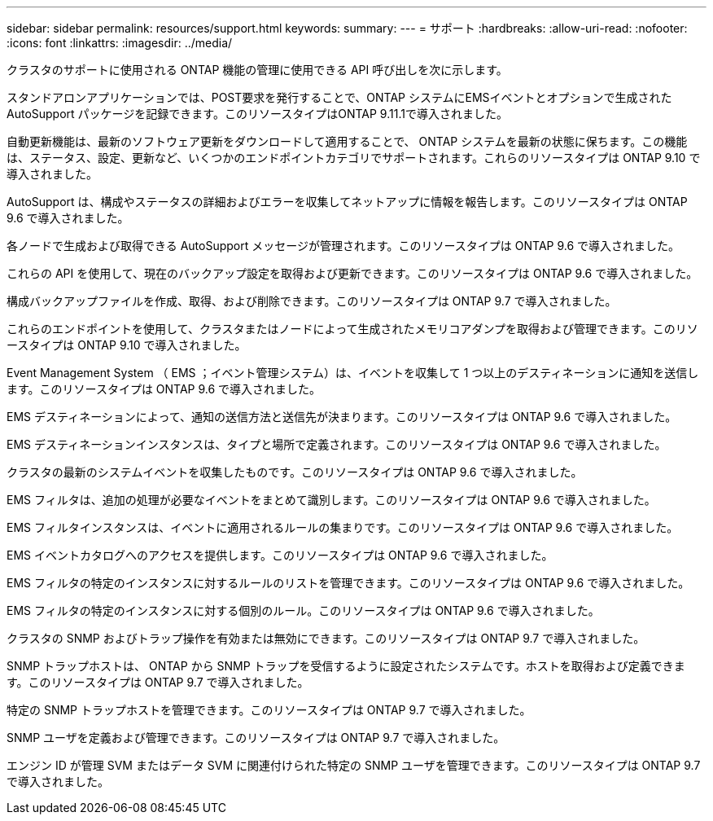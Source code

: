 ---
sidebar: sidebar 
permalink: resources/support.html 
keywords:  
summary:  
---
= サポート
:hardbreaks:
:allow-uri-read: 
:nofooter: 
:icons: font
:linkattrs: 
:imagesdir: ../media/


[role="lead"]
クラスタのサポートに使用される ONTAP 機能の管理に使用できる API 呼び出しを次に示します。

スタンドアロンアプリケーションでは、POST要求を発行することで、ONTAP システムにEMSイベントとオプションで生成されたAutoSupport パッケージを記録できます。このリソースタイプはONTAP 9.11.1で導入されました。

自動更新機能は、最新のソフトウェア更新をダウンロードして適用することで、 ONTAP システムを最新の状態に保ちます。この機能は、ステータス、設定、更新など、いくつかのエンドポイントカテゴリでサポートされます。これらのリソースタイプは ONTAP 9.10 で導入されました。

AutoSupport は、構成やステータスの詳細およびエラーを収集してネットアップに情報を報告します。このリソースタイプは ONTAP 9.6 で導入されました。

各ノードで生成および取得できる AutoSupport メッセージが管理されます。このリソースタイプは ONTAP 9.6 で導入されました。

これらの API を使用して、現在のバックアップ設定を取得および更新できます。このリソースタイプは ONTAP 9.6 で導入されました。

構成バックアップファイルを作成、取得、および削除できます。このリソースタイプは ONTAP 9.7 で導入されました。

これらのエンドポイントを使用して、クラスタまたはノードによって生成されたメモリコアダンプを取得および管理できます。このリソースタイプは ONTAP 9.10 で導入されました。

Event Management System （ EMS ；イベント管理システム）は、イベントを収集して 1 つ以上のデスティネーションに通知を送信します。このリソースタイプは ONTAP 9.6 で導入されました。

EMS デスティネーションによって、通知の送信方法と送信先が決まります。このリソースタイプは ONTAP 9.6 で導入されました。

EMS デスティネーションインスタンスは、タイプと場所で定義されます。このリソースタイプは ONTAP 9.6 で導入されました。

クラスタの最新のシステムイベントを収集したものです。このリソースタイプは ONTAP 9.6 で導入されました。

EMS フィルタは、追加の処理が必要なイベントをまとめて識別します。このリソースタイプは ONTAP 9.6 で導入されました。

EMS フィルタインスタンスは、イベントに適用されるルールの集まりです。このリソースタイプは ONTAP 9.6 で導入されました。

EMS イベントカタログへのアクセスを提供します。このリソースタイプは ONTAP 9.6 で導入されました。

EMS フィルタの特定のインスタンスに対するルールのリストを管理できます。このリソースタイプは ONTAP 9.6 で導入されました。

EMS フィルタの特定のインスタンスに対する個別のルール。このリソースタイプは ONTAP 9.6 で導入されました。

クラスタの SNMP およびトラップ操作を有効または無効にできます。このリソースタイプは ONTAP 9.7 で導入されました。

SNMP トラップホストは、 ONTAP から SNMP トラップを受信するように設定されたシステムです。ホストを取得および定義できます。このリソースタイプは ONTAP 9.7 で導入されました。

特定の SNMP トラップホストを管理できます。このリソースタイプは ONTAP 9.7 で導入されました。

SNMP ユーザを定義および管理できます。このリソースタイプは ONTAP 9.7 で導入されました。

エンジン ID が管理 SVM またはデータ SVM に関連付けられた特定の SNMP ユーザを管理できます。このリソースタイプは ONTAP 9.7 で導入されました。
